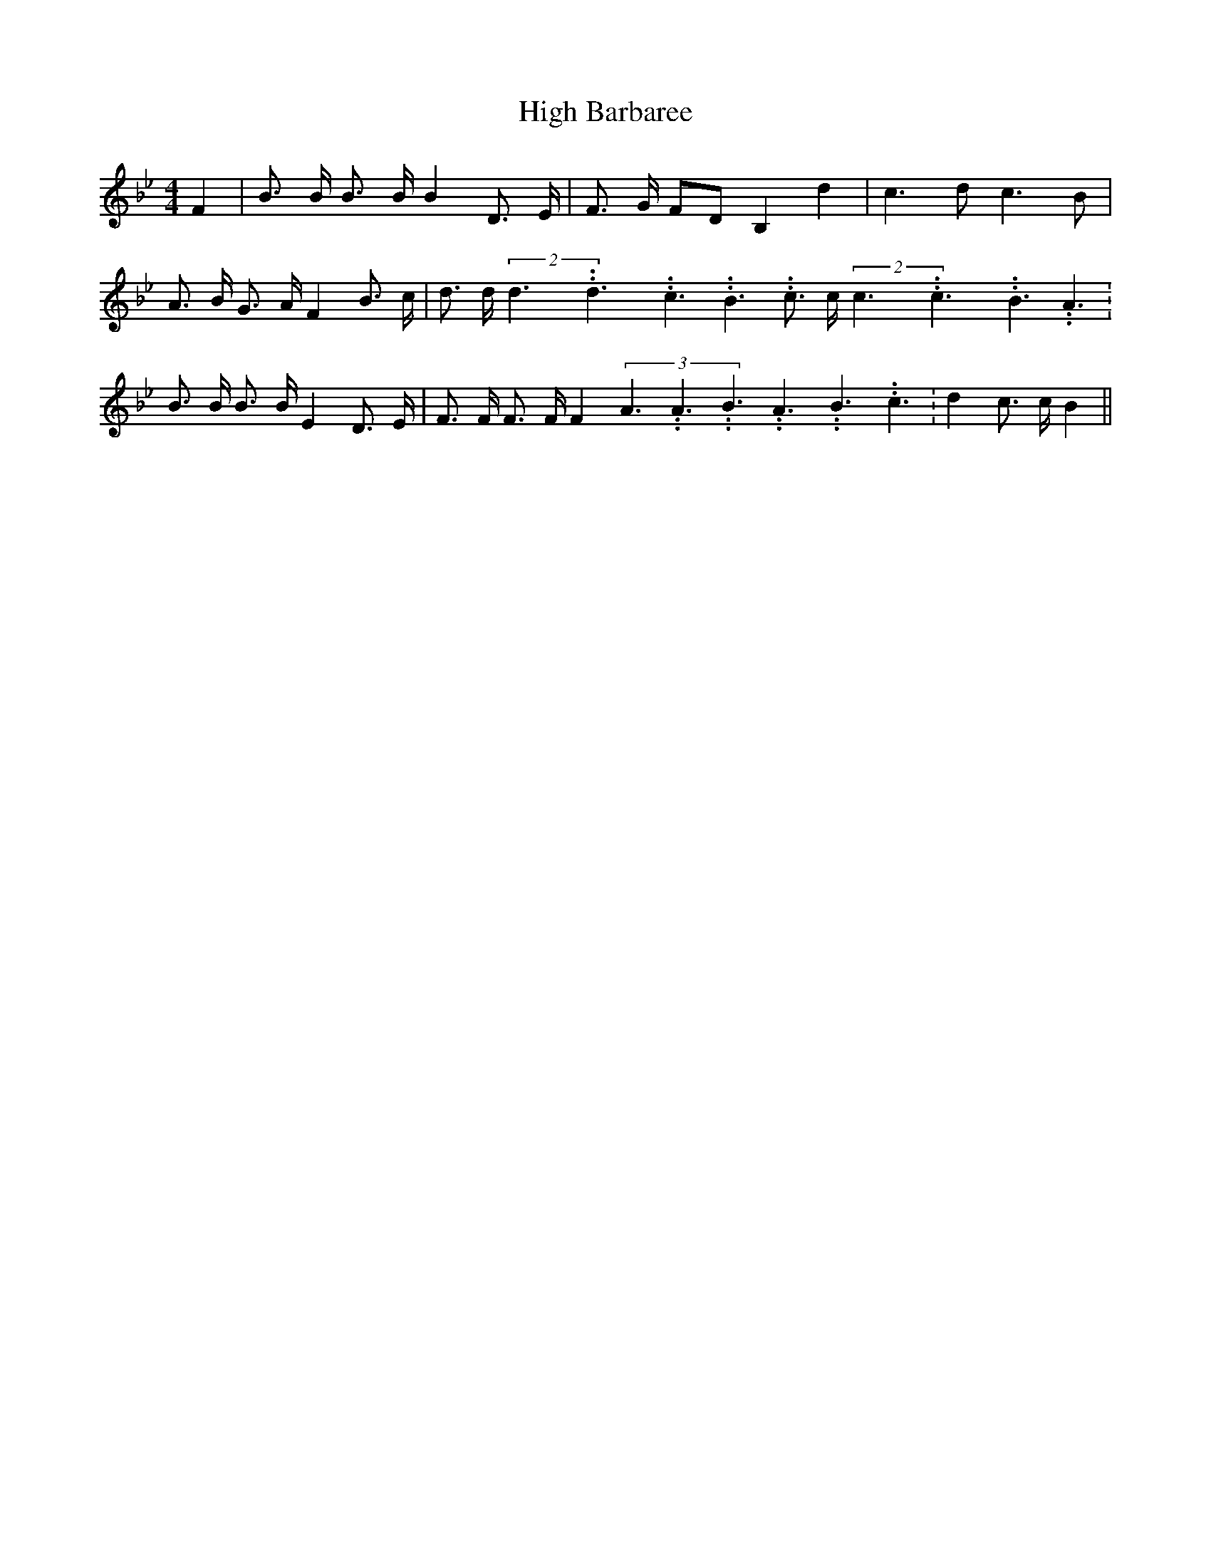 % Generated more or less automatically by swtoabc by Erich Rickheit KSC
X:1
T:High Barbaree
M:4/4
L:1/8
K:Bb
 F2| B3/2 B/2 B3/2 B/2 B2 D3/2 E/2| F3/2 G/2 FD B,2 d2| c3 d c3 B|\
 A3/2- B/2 G3/2- A/2 F2 B3/2- c/2| d3/2 d/2(2d3.99999962500005/5.99999925000009d3.99999962500005/5.99999925000009c3.99999962500005/5.99999925000009 B3.99999962500005/5.99999925000009 c3/2 c/2(2c3.99999962500005/5.99999925000009c3.99999962500005/5.99999925000009B3.99999962500005/5.99999925000009 A3.99999962500005/5.99999925000009|\
 B3/2 B/2 B3/2 B/2 E2 D3/2 E/2| F3/2 F/2 F3/2 F/2 F2(3A3.99999962500005/5.99999925000009A3.99999962500005/5.99999925000009B3.99999962500005/5.99999925000009A3.99999962500005/5.99999925000009B3.99999962500005/5.99999925000009c3.99999962500005/5.99999925000009|\
 d2 c3/2 c/2 B2||

